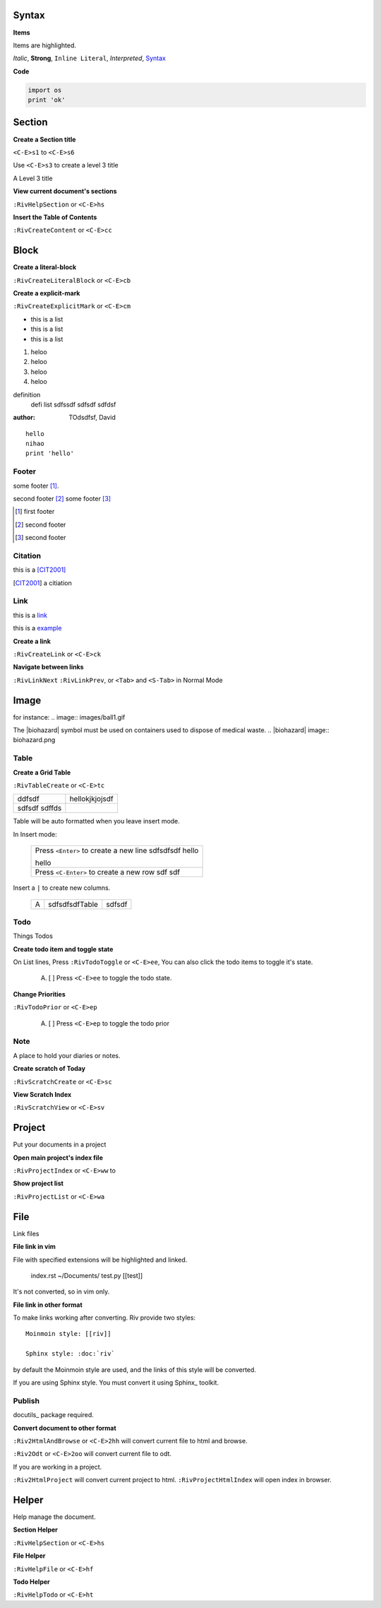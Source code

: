 Syntax
------
**Items**

Items are highlighted.

*Italic*, **Strong**, ``Inline Literal``, `Interpreted`, 
Syntax_


**Code**

.. code:: py
  
   import os
   print 'ok'


Section
-------

**Create a Section title**

``<C-E>s1`` to ``<C-E>s6``

Use ``<C-E>s3`` to create a level 3 title

A Level 3 title

**View current document's sections**

``:RivHelpSection`` or ``<C-E>hs``


**Insert the Table of Contents**

``:RivCreateContent`` or ``<C-E>cc``


Block
-----

**Create a literal-block**

``:RivCreateLiteralBlock`` or ``<C-E>cb``


**Create a explicit-mark**

``:RivCreateExplicitMark`` or ``<C-E>cm``

- this is a list
- this is a list
- this is a list
1. heloo
#. heloo
#. heloo
#. heloo

definition
    defi list sdfssdf
    sdfsdf
    sdfdsf

:author:
    TOdsdfsf,
    David

::
 
    hello
    nihao
    print 'hello' 

Footer
======
some footer [1]_.

second footer [#]_
some footer [#]_

.. [1] first footer
.. [#] second footer
.. [#] second footer

Citation
========
this is a [CIT2001]_

.. [CIT2001] a citiation

Link
====
this is a link_

.. _link: http://www.sina.com.cn

this is a example_

.. _example: 
   This is a cross reference


**Create a link**

``:RivCreateLink`` or ``<C-E>ck``

**Navigate between links** 

``:RivLinkNext`` ``:RivLinkPrev``,
or ``<Tab>`` and ``<S-Tab>`` in Normal Mode 

Image
-----
for instance:
.. image:: images/ball1.gif 

The |biohazard| symbol must be used on containers used to dispose of medical
waste.
.. |biohazard| image:: biohazard.png 


Table
=====

**Create a Grid Table** 

``:RivTableCreate`` or ``<C-E>tc``

+--------+----------------+
| ddfsdf | hellokjkjojsdf |
+--------+----------------+
|        |                |
| sdfsdf |                |
| sdffds |                |
+--------+----------------+




Table will be auto formatted when you leave insert mode.

In Insert mode:

    +-----------------------------------------+
    | Press ``<Enter>`` to create a new line  |
    | sdfsdfsdf hello                         |
    |                                         |
    |                                         |
    | hello                                   |
    +-----------------------------------------+
    | Press ``<C-Enter>`` to create a new row |
    | sdf                                     |
    | sdf                                     |
    +-----------------------------------------+

Insert a ``|`` to create new columns.

    +---+----------------+--------+
    | A | sdfsdfsdfTable | sdfsdf |
    +---+----------------+--------+


Todo
====
Things Todos

**Create todo item and toggle state**

On List lines, Press ``:RivTodoToggle`` or ``<C-E>ee``,
You can also click the todo items to toggle it's state.

    A. [ ] Press ``<C-E>ee`` to toggle the todo state.

**Change Priorities**

``:RivTodoPrior`` or ``<C-E>ep``

    A. [ ] Press ``<C-E>ep`` to toggle the todo prior

Note
=======
A place to hold your diaries or notes.

**Create scratch of Today**

``:RivScratchCreate`` or ``<C-E>sc``

**View Scratch Index**

``:RivScratchView`` or ``<C-E>sv``


Project
-------
Put your documents in a project

**Open main project's index file**

``:RivProjectIndex`` or ``<C-E>ww`` to 

**Show project list**

``:RivProjectList`` or ``<C-E>wa``

File
----
Link files

**File link in vim**

File with specified extensions will be highlighted and linked.

    index.rst ~/Documents/ test.py
    [[test]]

It's not converted, so in vim only.

**File link in other format**

To make links working after converting. 
Riv provide two styles::

    Moinmoin style: [[riv]]

    Sphinx style: :doc:`riv`

by default the Moinmoin style are used, 
and the links of this style will be converted.

If you are using Sphinx style. 
You must convert it using Sphinx_ toolkit.


Publish
=======

docutils_ package required.

**Convert document to other format**

``:Riv2HtmlAndBrowse`` or ``<C-E>2hh`` will convert current file to html and browse.

``:Riv2Odt`` or ``<C-E>2oo`` will convert current file to odt.

If you are working in a project.

``:Riv2HtmlProject`` will convert current project to html.
``:RivProjectHtmlIndex`` will open index in browser.


Helper
------
Help manage the document.

**Section Helper** 

``:RivHelpSection`` or ``<C-E>hs``

**File Helper**  

``:RivHelpFile`` or ``<C-E>hf``

**Todo Helper** 

``:RivHelpTodo`` or ``<C-E>ht``

